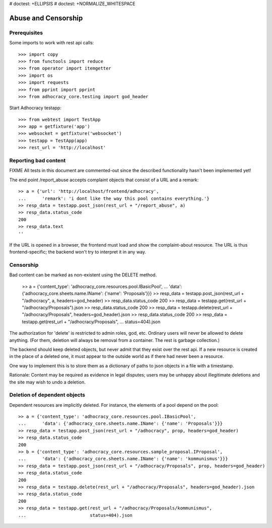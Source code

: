 # doctest: +ELLIPSIS
# doctest: +NORMALIZE_WHITESPACE

Abuse and Censorship
====================

Prerequisites
-------------

Some imports to work with rest api calls::

    >>> import copy
    >>> from functools import reduce
    >>> from operator import itemgetter
    >>> import os
    >>> import requests
    >>> from pprint import pprint
    >>> from adhocracy_core.testing import god_header

Start Adhocracy testapp::

    >>> from webtest import TestApp
    >>> app = getfixture('app')
    >>> websocket = getfixture('websocket')
    >>> testapp = TestApp(app)
    >>> rest_url = 'http://localhost'

Reporting bad content
---------------------

FIXME All tests in this document are commented-out since the described
functionality hasn't been implemented yet!

The end point /report_abuse accepts complaint objects that consist of
a URL and a remark::

    >> a = {'url': 'http://localhost/frontend/adhocracy',
    ...      'remark': 'i dont like the way this pool contains everything.'}
    >> resp_data = testapp.post_json(rest_url + "/report_abuse", a)
    >> resp_data.status_code
    200
    >> resp_data.text
    ''

If the URL is opened in a browser, the frontend must load and show the
complaint-about resource. The URL is thus frontend-specific; the backend
won't try to interpret it in any way.

Censorship
----------

Bad content can be marked as non-existent using the DELETE method.

    >> a = {'content_type': 'adhocracy_core.resources.pool.IBasicPool',
    ...      'data': {'adhocracy_core.sheets.name.IName': {'name': 'Proposals'}}}
    >> resp_data = testapp.post_json(rest_url + "/adhocracy", a, headers=god_header)
    >> resp_data.status_code
    200
    >> resp_data = testapp.get(rest_url + "/adhocracy/Proposals").json
    >> resp_data.status_code
    200
    >> resp_data = testapp.delete(rest_url + "/adhocracy/Proposals", headers=god_header).json
    >> resp_data.status_code
    200
    >> resp_data = testapp.get(rest_url + "/adhocracy/Proposals",
    ...                        status=404).json

The authorization for 'delete' is restricted to admin roles, god, etc.
Ordinary users will never be allowed to delete anything.  (For them,
deletion will always be removal from a container.  The rest is garbage
collection.)

The backend should keep deleted objects, but never admit that they
exist over the rest api.  If a new resource is created in the place of
a deleted one, it must appear to the outside world as if there had
never been a resource.

One way to implement this is to store them as a dictionary of paths to
json objects in a file with a timestamp.

Rationale: Content may be required as evidence in legal disputes;
users may be unhappy about illegitimate deletions and the site may
wish to undo a deletion.

Deletion of dependent objects
-----------------------------

Dependent resources are implicitly deleted.  For instance, the
elements of a pool depend on the pool::

    >> a = {'content_type': 'adhocracy_core.resources.pool.IBasicPool',
    ...      'data': {'adhocracy_core.sheets.name.IName': {'name': 'Proposals'}}}
    >> resp_data = testapp.post_json(rest_url + "/adhocracy", prop, headers=god_header)
    >> resp_data.status_code
    200
    >> b = {'content_type': 'adhocracy_core.resources.sample_proposal.IProposal',
    ...      'data': {'adhocracy_core.sheets.name.IName': {'name': 'kommunismus'}}}
    >> resp_data = testapp.post_json(rest_url + "/adhocracy/Proposals", prop, headers=god_header)
    >> resp_data.status_code
    200
    >> resp_data = testapp.delete(rest_url + "/adhocracy/Proposals", headers=god_header).json
    >> resp_data.status_code
    200
    >> resp_data = testapp.get(rest_url + "/adhocracy/Proposals/kommunismus",
    ...                        status=404).json
